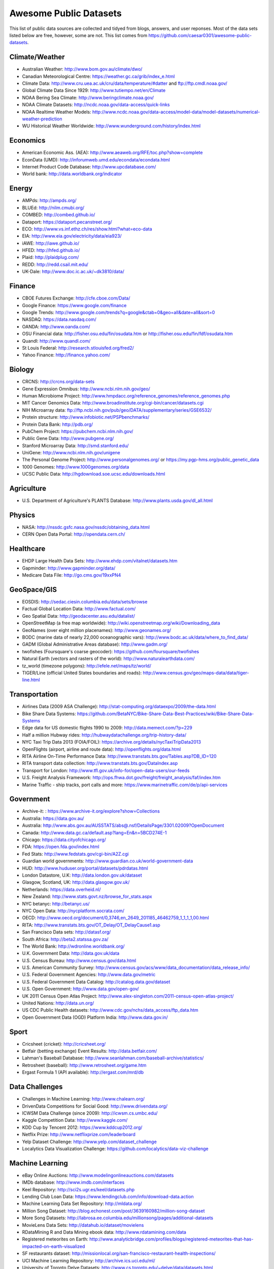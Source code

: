 Awesome Public Datasets
=======================

This list of public data sources are collected and tidyed from blogs, answers,
and user reponses. Most of the data sets listed below are free, however, some
are not. This list comes from https://github.com/caesar0301/awesome-public-datasets.


Climate/Weather
-------

* Australian Weather: http://www.bom.gov.au/climate/dwo/
* Canadian Meteorological Centre: https://weather.gc.ca/grib/index_e.html
* Climate Data: http://www.cru.uea.ac.uk/cru/data/temperature/#datter and ftp://ftp.cmdl.noaa.gov/
* Global Climate Data Since 1929: http://www.tutiempo.net/en/Climate
* NOAA Bering Sea Climate: http://www.beringclimate.noaa.gov/
* NOAA Climate Datasets: http://ncdc.noaa.gov/data-access/quick-links
* NOAA Realtime Weather Models: http://www.ncdc.noaa.gov/data-access/model-data/model-datasets/numerical-weather-prediction
* WU Historical Weather Worldwide: http://www.wunderground.com/history/index.html


Economics
---------

* American Economic Ass. (AEA): http://www.aeaweb.org/RFE/toc.php?show=complete
* EconData (UMD): http://inforumweb.umd.edu/econdata/econdata.html
* Internet Product Code Database: http://www.upcdatabase.com/
* World bank: http://data.worldbank.org/indicator


Energy
------

* AMPds: http://ampds.org/
* BLUEd: http://nilm.cmubi.org/
* COMBED: http://combed.github.io/
* Dataport: https://dataport.pecanstreet.org/
* ECO: http://www.vs.inf.ethz.ch/res/show.html?what=eco-data
* EIA: http://www.eia.gov/electricity/data/eia923/
* iAWE: http://iawe.github.io/
* HFED: http://hfed.github.io/
* Plaid: http://plaidplug.com/
* REDD: http://redd.csail.mit.edu/
* UK-Dale: http://www.doc.ic.ac.uk/~dk3810/data/


Finance
-------

* CBOE Futures Exchange: http://cfe.cboe.com/Data/
* Google Finance: https://www.google.com/finance
* Google Trends: http://www.google.com/trends?q=google&ctab=0&geo=all&date=all&sort=0
* NASDAQ: https://data.nasdaq.com/
* OANDA: http://www.oanda.com/
* OSU Financial data: http://fisher.osu.edu/fin/osudata.htm or http://fisher.osu.edu/fin/fdf/osudata.htm
* Quandl: http://www.quandl.com/
* St Louis Federal: http://research.stlouisfed.org/fred2/
* Yahoo Finance: http://finance.yahoo.com/


Biology
-------

* CRCNS: http://crcns.org/data-sets
* Gene Expression Omnibus: http://www.ncbi.nlm.nih.gov/geo/
* Human Microbiome Project: http://www.hmpdacc.org/reference_genomes/reference_genomes.php
* MIT Cancer Genomics Data: http://www.broadinstitute.org/cgi-bin/cancer/datasets.cgi
* NIH Microarray data: ftp://ftp.ncbi.nih.gov/pub/geo/DATA/supplementary/series/GSE6532/
* Protein structure: http://www.infobiotic.net/PSPbenchmarks/
* Protein Data Bank: http://pdb.org/
* PubChem Project: https://pubchem.ncbi.nlm.nih.gov/
* Public Gene Data: http://www.pubgene.org/
* Stanford Microarray Data: http://smd.stanford.edu/
* UniGene: http://www.ncbi.nlm.nih.gov/unigene
* The Personal Genome Project: http://www.personalgenomes.org/ or https://my.pgp-hms.org/public_genetic_data
* 1000 Genomes: http://www.1000genomes.org/data
* UCSC Public Data: http://hgdownload.soe.ucsc.edu/downloads.html


Agriculture
------------
* U.S. Department of Agriculture's PLANTS Database: http://www.plants.usda.gov/dl_all.html


Physics
-------

* NASA: http://nssdc.gsfc.nasa.gov/nssdc/obtaining_data.html
* CERN Open Data Portal: http://opendata.cern.ch/


Healthcare
----------

* EHDP Large Health Data Sets: http://www.ehdp.com/vitalnet/datasets.htm
* Gapminder: http://www.gapminder.org/data/
* Medicare Data File: http://go.cms.gov/19xxPN4


GeoSpace/GIS
--------

* EOSDIS: http://sedac.ciesin.columbia.edu/data/sets/browse
* Factual Global Location Data: http://www.factual.com/
* Geo Spatial Data: http://geodacenter.asu.edu/datalist/
* OpenStreetMap (a free map worldwide): http://wiki.openstreetmap.org/wiki/Downloading_data
* GeoNames (over eight million placenames): http://www.geonames.org/
* BODC (marine data of nearly 22,000 oceanographic vars): http://www.bodc.ac.uk/data/where_to_find_data/
* GADM (Global Administrative Areas database): http://www.gadm.org/
* twofishes (Foursquare's coarse geocoder): https://github.com/foursquare/twofishes
* Natural Earth (vectors and rasters of the world): http://www.naturalearthdata.com/
* tz_world (timezone polygons): http://efele.net/maps/tz/world/
* TIGER/Line (official United States boundaries and roads): http://www.census.gov/geo/maps-data/data/tiger-line.html


Transportation
--------------

* Airlines Data (2009 ASA Challenge): http://stat-computing.org/dataexpo/2009/the-data.html
* Bike Share Data Systems: https://github.com/BetaNYC/Bike-Share-Data-Best-Practices/wiki/Bike-Share-Data-Systems
* Edge data for US domestic flights 1990 to 2009: http://data.memect.com/?p=229
* Half a million Hubway rides: http://hubwaydatachallenge.org/trip-history-data/
* NYC Taxi Trip Data 2013 (FOIA/FOIL): https://archive.org/details/nycTaxiTripData2013
* OpenFlights (airport, airline and route data): http://openflights.org/data.html
* RITA Airline On-Time Performance Data: http://www.transtats.bts.gov/Tables.asp?DB_ID=120
* RITA transport data collection: http://www.transtats.bts.gov/DataIndex.asp
* Transport for London: http://www.tfl.gov.uk/info-for/open-data-users/our-feeds
* U.S. Freight Analysis Framework: http://ops.fhwa.dot.gov/freight/freight_analysis/faf/index.htm
* Marine Traffic - ship tracks, port calls and more: https://www.marinetraffic.com/de/p/api-services


Government
----------

* Archive-it: : https://www.archive-it.org/explore?show=Collections
* Australia: https://data.gov.au/
* Australia: http://www.abs.gov.au/AUSSTATS/abs@.nsf/DetailsPage/3301.02009?OpenDocument
* Canada: http://www.data.gc.ca/default.asp?lang=En&n=5BCD274E-1
* Chicago: https://data.cityofchicago.org/
* FDA: https://open.fda.gov/index.html
* Fed Stats: http://www.fedstats.gov/cgi-bin/A2Z.cgi
* Guardian world governments: http://www.guardian.co.uk/world-government-data
* HUD: http://www.huduser.org/portal/datasets/pdrdatas.html
* London Datastore, U.K: http://data.london.gov.uk/dataset
* Glasgow, Scotland, UK: http://data.glasgow.gov.uk/
* Netherlands: https://data.overheid.nl/
* New Zealand: http://www.stats.govt.nz/browse_for_stats.aspx
* NYC betanyc: http://betanyc.us/
* NYC Open Data: http://nycplatform.socrata.com/
* OECD: http://www.oecd.org/document/0,3746,en_2649_201185_46462759_1_1_1_1,00.html
* RITA: http://www.transtats.bts.gov/OT_Delay/OT_DelayCause1.asp
* San Francisco Data sets: http://datasf.org/
* South Africa: http://beta2.statssa.gov.za/
* The World Bank: http://wdronline.worldbank.org/
* U.K. Government Data: http://data.gov.uk/data
* U.S. Census Bureau: http://www.census.gov/data.html
* U.S. American Community Survey: http://www.census.gov/acs/www/data_documentation/data_release_info/
* U.S. Federal Government Agencies: http://www.data.gov/metric
* U.S. Federal Government Data Catalog: http://catalog.data.gov/dataset
* U.S. Open Government: http://www.data.gov/open-gov/
* UK 2011 Census Open Atlas Project: http://www.alex-singleton.com/2011-census-open-atlas-project/
* United Nations: http://data.un.org/
* US CDC Public Health datasets: http://www.cdc.gov/nchs/data_access/ftp_data.htm
* Open Government Data (OGD) Platform India: http://www.data.gov.in/


Sport
----------

* Cricsheet (cricket): http://cricsheet.org/
* Betfair (betting exchange) Event Results: http://data.betfair.com/
* Lahman's Baseball Database: http://www.seanlahman.com/baseball-archive/statistics/
* Retrosheet (baseball): http://www.retrosheet.org/game.htm
* Ergast Formula 1 (API available): http://ergast.com/mrd/db


Data Challenges
---------------

* Challenges in Machine Learning: http://www.chalearn.org/
* DrivenData Competitions for Social Good: http://www.drivendata.org/
* ICWSM Data Challenge (since 2009): http://icwsm.cs.umbc.edu/
* Kaggle Competition Data: http://www.kaggle.com/
* KDD Cup by Tencent 2012: https://www.kddcup2012.org/
* Netflix Prize: http://www.netflixprize.com/leaderboard
* Yelp Dataset Challenge: http://www.yelp.com/dataset_challenge
* Localytics Data Visualization Challenge: https://github.com/localytics/data-viz-challenge


Machine Learning
----------------

* eBay Online Auctions: http://www.modelingonlineauctions.com/datasets
* IMDb database: http://www.imdb.com/interfaces
* Keel Repository: http://sci2s.ugr.es/keel/datasets.php
* Lending Club Loan Data: https://www.lendingclub.com/info/download-data.action
* Machine Learning Data Set Repository: http://mldata.org/
* Million Song Dataset: http://blog.echonest.com/post/3639160982/million-song-dataset
* More Song Datasets: http://labrosa.ee.columbia.edu/millionsong/pages/additional-datasets
* MovieLens Data Sets: http://datahub.io/dataset/movielens
* RDataMining R and Data Mining ebook data: http://www.rdatamining.com/data
* Registered meteorites on Earth: http://www.analyticbridge.com/profiles/blogs/registered-meteorites-that-has-impacted-on-earth-visualized
* SF restaurants dataset: http://missionlocal.org/san-francisco-restaurant-health-inspections/
* UCI Machine Learning Repository: http://archive.ics.uci.edu/ml/
* University of Toronto Delve Datasets: http://www.cs.toronto.edu/~delve/data/datasets.html
* Yahoo Ratings and Classification Data: http://webscope.sandbox.yahoo.com/catalog.php?datatype=r


Natural Language
----------------

* 40 Million Entities in Context: https://code.google.com/p/wiki-links/downloads/list
* ClueWeb09 FACC: http://lemurproject.org/clueweb09/FACC1/
* ClueWeb12 FACC: http://lemurproject.org/clueweb12/FACC1/
* DBpedia: http://wiki.dbpedia.org/Datasets
* Flickr personal taxonomies: http://www.isi.edu/~lerman/downloads/flickr/flickr_taxonomies.html
* Google Books Ngrams: http://aws.amazon.com/datasets/8172056142375670
* Google Web 5gram, 2006 (1T): https://catalog.ldc.upenn.edu/LDC2006T13
* Gutenberg eBooks List: http://www.gutenberg.org/wiki/Gutenberg:Offline_Catalogs
* Hansards: http://www.isi.edu/natural-language/download/hansard/
* Machine Translation: http://statmt.org/wmt11/translation-task.html#download
* SMS Spam Collection: http://www.dt.fee.unicamp.br/~tiago/smsspamcollection/
* USENET corpus: http://www.psych.ualberta.ca/~westburylab/downloads/usenetcorpus.download.html
* Wikidata: https://www.wikidata.org/wiki/Wikidata:Database_download
* WordNet: http://wordnet.princeton.edu/wordnet/download/


Image Processing
----------------

* 2GB of photos of cats: http://137.189.35.203/WebUI/CatDatabase/catData.html
* Face Recognition Benchmark: http://www.face-rec.org/databases/
* ImageNet: http://www.image-net.org/


Time Series
-----------

* Time Series data Library: https://datamarket.com/data/list/?q=provider:tsdl
* UC Riverside Time Series: http://www.cs.ucr.edu/~eamonn/time_series_data/


Social Sciences
---------------

* China Hotel Checkin/out data: http://www.360doc.com/content/13/1105/13/7863900_326788919.shtml
* CMU Enron Email: http://www.cs.cmu.edu/~enron/
* Facebook Social Networks (since 2007): http://law.di.unimi.it/datasets.php
* Facebook100 (2005): https://archive.org/details/oxford-2005-facebook-matrix
* Foursquare (2010,2011): http://www.public.asu.edu/~hgao16/dataset.html
* Foursquare (UMN/Sarwat, 2013): https://archive.org/details/201309_foursquare_dataset_umn
* General Social Survey (GSS): http://www3.norc.org/GSS+Website/
* GetGlue (users rating TV shows): http://bit.ly/1aL8XS0
* GitHub Archive: http://www.githubarchive.org/
* ICPSR: http://www.icpsr.umich.edu/icpsrweb/ICPSR/index.jsp
* Mobile Social Networks (UMASS): https://kdl.cs.umass.edu/display/public/Mobile+Social+Networks
* PewResearch Internet Project: http://www.pewinternet.org/datasets/pages/2/
* Social Networking: http://www.cs.cmu.edu/~jelsas/data/ancestry.com/
* SourceForge Graph: http://www.nd.edu/~oss/Data/data.html
* Titanic Survival Data Set: https://github.com/caesar0301/awesome-public-datasets/blob/master/Datasets/titanic.csv.zip
* Twitter Graph: http://an.kaist.ac.kr/traces/WWW2010.html
* UC Berkeley's D-Lab Achive: http://ucdata.berkeley.edu/
* UCLA Social Sciences Data Archive: http://dataarchives.ss.ucla.edu/Home.DataPortals.htm
* UNIMI Social Network Datasets: http://law.di.unimi.it/datasets.php
* Universities Worldwide: http://univ.cc/
* UPJOHN for Employment Research: http://www.upjohn.org/erdc/erdc.html
* Yahoo Graph and Social Data: http://webscope.sandbox.yahoo.com/catalog.php?datatype=g
* Youtube Graph (2007,2008): http://netsg.cs.sfu.ca/youtubedata/


Complex Networks
----------------

* CrossRef DOI URLs: https://archive.org/details/doi-urls
* DBLP Citation dataset: https://kdl.cs.umass.edu/display/public/DBLP
* NBER Patent Citations: http://nber.org/patents/
* NIST complex networks data collection: http://math.nist.gov/~RPozo/complex_datasets.html
* Protein-protein interaction network: http://vlado.fmf.uni-lj.si/pub/networks/data/bio/Yeast/Yeast.htm
* PyPI and Maven Dependency Network: http://ogirardot.wordpress.com/2013/01/31/sharing-pypimaven-dependency-data/
* Scopus Citation Database: http://www.elsevier.com/online-tools/scopus
* Stanford GraphBase (Steven Skiena): http://www3.cs.stonybrook.edu/~algorith/implement/graphbase/implement.shtml
* Stanford Large Network Dataset Collection: http://snap.stanford.edu/data/
* The Koblenz Network Collection: http://konect.uni-koblenz.de/
* UCI Network Data Repository: http://networkdata.ics.uci.edu/resources.php
* UFL sparse matrix collection: http://www.cise.ufl.edu/research/sparse/matrices/
* The Laboratory for Web Algorithmics (UNIMI): http://law.di.unimi.it/datasets.php
* WSU Graph Database: http://www.eecs.wsu.edu/mgd/gdb.html


Computer Networks
-----------------

* 3.5B Web Pages: http://www.bigdatanews.com/profiles/blogs/big-data-set-3-5-billion-web-pages-made-available-for-all-of-us
* 53.5B Web clicks: http://cnets.indiana.edu/groups/nan/webtraffic/click-dataset
* CAIDA Internet Datasets: http://www.caida.org/data/overview/
* ClueWeb09: http://lemurproject.org/clueweb09/
* ClueWeb12: http://lemurproject.org/clueweb12/
* CommonCrawl Web Data: http://commoncrawl.org/the-data/get-started/
* Dartmouth CRAWDAD Wireless datasets: http://crawdad.cs.dartmouth.edu/
* OpenMobileData (MobiPerf): https://console.developers.google.com/storage/openmobiledata_public/
* UCSD Network Telescope: http://www.caida.org/projects/network_telescope/


Museums
-------
* Cooper-Hewitt's Collection Database: https://github.com/cooperhewitt/collection
* Tate Collection metadata: https://github.com/tategallery/collection
* Minneapolis Institute of Arts metadata: https://github.com/artsmia/collection
* The Getty vocabularies: http://vocab.getty.edu


Music
-----
* Discogs Data: http://www.discogs.com/data/


Data SEs
--------

* Academic Torrents: http://academictorrents.com/
* Datahub.io: http://datahub.io/dataset
* DataMarket: https://datamarket.com/data/list/?q=all
* Harvard Dataverse: http://thedata.harvard.edu/dvn/
* Statista: http://www.statista.com/
* Freebase: http://www.freebase.com/


Public Domains
--------------

* Amazon: http://aws.amazon.com/datasets
* Archive.org Datasets: https://archive.org/details/datasets
* CMU JASA data archive: http://lib.stat.cmu.edu/jasadata/
* CMU StatLab collections: http://lib.stat.cmu.edu/datasets/
* Data360: http://www.data360.org/index.aspx
* Datamob.org: http://datamob.org/datasets
* Google: http://www.google.com/publicdata/directory
* infochimps: http://www.infochimps.com/
* KDNuggets Data Collections: http://www.kdnuggets.com/datasets/index.html
* Numbray: http://numbrary.com/
* RevolutionAnalytics Collection: http://www.revolutionanalytics.com/subscriptions/datasets/
* Sample R data sets: http://stat.ethz.ch/R-manual/R-patched/library/datasets/html/00Index.html
* Stats4Stem R data sets: http://www.stats4stem.org/data-sets.html
* StatSci.org: http://www.statsci.org/datasets.html
* The Washington Post List: http://www.washingtonpost.com/wp-srv/metro/data/datapost.html
* UCLA SOCR data collection: http://wiki.stat.ucla.edu/socr/index.php/SOCR_Data
* UFO Reports: http://www.nuforc.org/webreports.html
* Wikileaks 911 pager intercepts: http://911.wikileaks.org/files/index.html
* Yahoo Webscope: http://webscope.sandbox.yahoo.com/catalog.php


Complementary Collections
-------------------------

* DataWrangling: http://www.datawrangling.com/some-datasets-available-on-the-web
* Inside-r: http://www.inside-r.org/howto/finding-data-internet
* Quora: http://www.quora.com/Where-can-I-find-large-datasets-open-to-the-public
* Reddit: http://www.reddit.com/r/datasets
* RS Collection 100+ : http://rs.io/2014/05/29/list-of-data-sets.html
* StaTrek: http://hsiamin.com/posts/2014/10/23/leveraging-open-data-to-understand-urban-lives/

